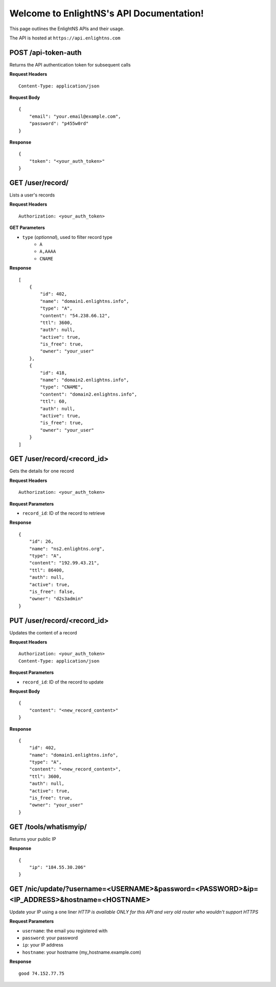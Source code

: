.. EnlightNS documentation master file, created by
   sphinx-quickstart on Thu Sep 10 18:49:50 2015.
   You can adapt this file completely to your liking, but it should at least
   contain the root `toctree` directive.

Welcome to EnlightNS's API Documentation!
=========================================

This page outlines the EnlightNS APIs and their usage.

The API is hosted at ``https://api.enlightns.com``

POST /api-token-auth
^^^^^^^^^^^^^^^^^^^^
Returns the API authentication token for subsequent calls

**Request Headers**

::

    Content-Type: application/json

..

**Request Body**

::

    {
        "email": "your.email@example.com",
        "password": "p455w0rd"
    }

..

**Response**

::

    {
        "token": "<your_auth_token>"
    }

..


GET /user/record/
^^^^^^^^^^^^^^^^^
Lists a user's records

**Request Headers**

::

    Authorization: <your_auth_token>

..

**GET Parameters**

- ``type`` (*optionnal*), used to filter record type
    - ``A``
    - ``A,AAAA``
    - ``CNAME``


**Response**

::

    [
        {
            "id": 402,
            "name": "domain1.enlightns.info",
            "type": "A",
            "content": "54.238.66.12",
            "ttl": 3600,
            "auth": null,
            "active": true,
            "is_free": true,
            "owner": "your_user"
        },
        {
            "id": 418,
            "name": "domain2.enlightns.info",
            "type": "CNAME",
            "content": "domain2.enlightns.info",
            "ttl": 60,
            "auth": null,
            "active": true,
            "is_free": true,
            "owner": "your_user"
        }
    ]

..

GET /user/record/<record_id>
^^^^^^^^^^^^^^^^^^^^^^^^^^^^
Gets the details for one record

**Request Headers**

::

    Authorization: <your_auth_token>

..

**Request Parameters**

- ``record_id``: ID of the record to retrieve

**Response**

::

    {
        "id": 26,
        "name": "ns2.enlightns.org",
        "type": "A",
        "content": "192.99.43.21",
        "ttl": 86400,
        "auth": null,
        "active": true,
        "is_free": false,
        "owner": "d2s3admin"
    }

..


PUT /user/record/<record_id>
^^^^^^^^^^^^^^^^^^^^^^^^^^^^
Updates the content of a record

**Request Headers**

::

    Authorization: <your_auth_token>
    Content-Type: application/json

..

**Request Parameters**

- ``record_id``: ID of the record to update

**Request Body**

::


    {
        "content": "<new_record_content>"
    }

..

**Response**

::

    {
        "id": 402,
        "name": "domain1.enlightns.info",
        "type": "A",
        "content": "<new_record_content>",
        "ttl": 3600,
        "auth": null,
        "active": true,
        "is_free": true,
        "owner": "your_user"
    }

..

GET /tools/whatismyip/
^^^^^^^^^^^^^^^^^^^^^^
Returns your public IP

**Response**

::

    {
        "ip": "184.55.30.206"
    }

..


GET /nic/update/?username=<USERNAME>&password=<PASSWORD>&ip=<IP_ADDRESS>&hostname=<HOSTNAME>
^^^^^^^^^^^^^^^^^^^^^^^^^^^^^^^^^^^^^^^^^^^^^^^^^^^^^^^^^^^^^^^^^^^^^^^^^^^^^^^^
Update your IP using a one liner
*HTTP is available ONLY for this API and very old router who wouldn't support HTTPS*

**Request Parameters**

- ``username``: the email you registered with
- ``password``: your password
- ``ip``:       your IP address
- ``hostname``: your hostname (my_hostname.example.com)

**Response**

::

    good 74.152.77.75

..